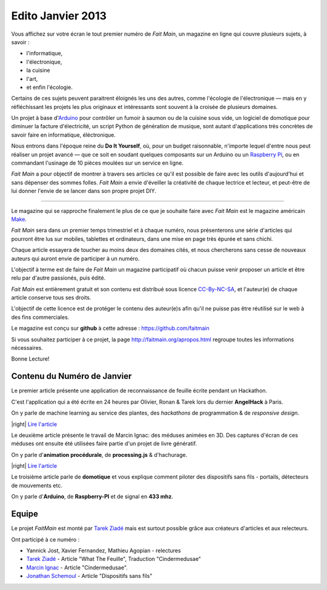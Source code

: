 Edito Janvier 2013
==================

Vous affichez sur votre écran le tout premier numéro de *Fait Main*,
un magazine en ligne qui couvre plusieurs sujets, à savoir :

- l'informatique,
- l'électronique,
- la cuisine
- l'art,
- et enfin l'écologie.

Certains de ces sujets peuvent paraitrent éloignés les uns des autres,
comme l'écologie de l'électronique — mais en y réfléchissant les
projets les plus originaux et intéressants sont souvent à la croisée
de plusieurs domaines.

Un projet à base d'`Arduino <http://arduino.cc/>`_ pour contrôler un fumoir
à saumon ou de la cuisine sous vide, un logiciel de domotique pour diminuer
la facture d'électricité, un script Python de génération de musique, sont
autant d'applications très concrètes de savoir faire en informatique,
éléctronique.

Nous entrons dans l'époque reine du **Do It Yourself**, où, pour un budget
raisonnable, n'importe lequel d'entre nous peut réaliser un
projet avancé — que ce soit en soudant quelques composants sur
un Arduino ou un `Raspberry Pi <http://raspberrypi.org>`_, ou en commandant
l'usinage de 10 pièces moulées sur un service en ligne.

.. image:: mamacar.jpg
   :alt: Une voiture de récupe, pilotée avec un Arduino.


*Fait Main* a pour objectif de montrer à travers ses articles
ce qu'il est possible de faire avec les outils d'aujourd'hui et sans
dépenser des sommes folles. *Fait Main* a envie d'éveiller la créativité
de chaque lectrice et lecteur, et peut-être de lui donner l'envie de se lancer
dans son propre projet DIY.


----

Le magazine qui se rapproche finalement le plus de ce que je souhaite
faire avec *Fait Main* est le magazine américain `Make <http://makezine.com>`_.

*Fait Main* sera dans un premier temps trimestriel et à chaque numéro, nous
présenterons une série d'articles qui pourront être lus sur mobiles, tablettes
et ordinateurs, dans une mise en page très épurée et sans chichi.

Chaque article essayera de toucher au moins deux des domaines cités,
et nous chercherons sans cesse de nouveaux auteurs qui auront envie de
participer à un numéro.

L'objectif à terme est de faire de *Fait Main* un magazine participatif
où chacun puisse venir proposer un article et être relu par d'autre
passionés, puis édité.

*Fait Main* est entièrement gratuit et son contenu est distribué sous
licence `CC-By-NC-SA <https://creativecommons.org/licenses/by-nc-sa/2.0/>`_,
et l'auteur(e) de chaque article conserve tous ses droits.

L'objectif de cette licence est de protéger le contenu des auteur(e)s afin
qu'il ne puisse pas être réutilisé sur le web à des fins commerciales.

Le magazine est conçu sur **github** à cette adresse : https://github.com/faitmain

Si vous souhaitez participer à ce projet, la page http://faitmain.org/apropos.html
regroupe toutes les informations nécessaires.

Bonne Lecture!


Contenu du Numéro de Janvier
::::::::::::::::::::::::::::

Le premier article présente une application de reconnaissance de
feuille écrite pendant un Hackathon.

C'est l'application qui a été écrite
en 24 heures par Olivier, Ronan & Tarek lors du dernier **AngelHack** à Paris.

On y parle de machine learning
au service des plantes, des *hackathons* de programmation & de *responsive design*.

|right| `Lire l'article <http://faitmain.org/janvier-2013/wtf.html>`_

Le deuxième article présente le travail de Marcin Ignac: des méduses
animées en 3D. Des captures d'écran de ces méduses ont ensuite été utilisées
faire partie d'un projet de livre génératif.

On y parle d'**animation procédurale**, de **processing.js** & d'hachurage.

|right| `Lire l'article <http://faitmain.org/janvier-2013/cindermedusae.html>`_

Le troisième article parle de **domotique** et vous explique comment
piloter des dispositifs sans fils - portails, détecteurs de mouvements etc.

On y parle d'**Arduino**, de **Raspberry-PI** et de signal en **433 mhz**.



Equipe
::::::

Le projet *FaitMain* est monté par `Tarek Ziadé <http://ziade.org>`_ mais
est surtout possible grâce aux créateurs d'articles et aux relecteurs.

Ont participé à ce numéro :

- Yannick Jost, Xavier Fernandez, Mathieu Agopian - relectures
- `Tarek Ziadé </auteurs/tarek.html>`_ - Article "What The Feuille",
  Traduction "Cindermedusae"
- `Marcin Ignac </auteurs/marcin_ignac.html>`_ - Article "Cindermedusae".
- `Jonathan Schemoul </auteurs/jonathan_schemoul.html>`_ - Article "Dispositifs sans fils"
